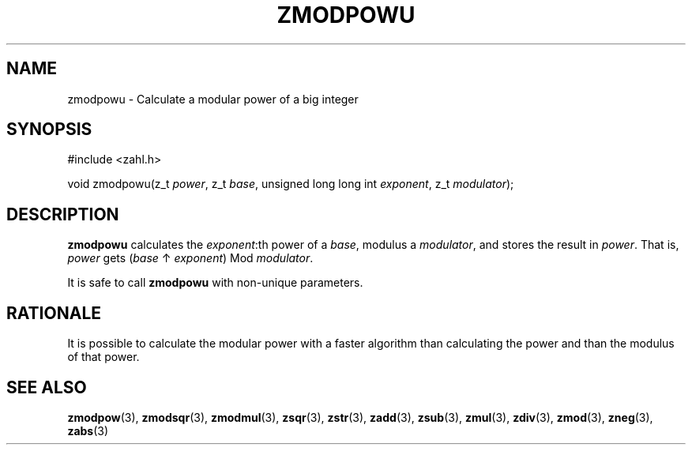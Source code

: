 .TH ZMODPOWU 3 libzahl
.SH NAME
zmodpowu - Calculate a modular power of a big integer
.SH SYNOPSIS
.nf
#include <zahl.h>

void zmodpowu(z_t \fIpower\fP, z_t \fIbase\fP, unsigned long long int \fIexponent\fP, z_t \fImodulator\fP);
.fi
.SH DESCRIPTION
.B zmodpowu
calculates the
.IR exponent :th
power of a
.IR base ,
modulus a
.IR modulator ,
and stores the result in
.IR power .
That is,
.I power
gets
.RI ( base
↑
.IR exponent )
Mod
.IR modulator .
.P
It is safe to call
.B zmodpowu
with non-unique parameters.
.SH RATIONALE
It is possible to calculate the modular power
with a faster algorithm than calculating the
power and than the modulus of that power.
.SH SEE ALSO
.BR zmodpow (3),
.BR zmodsqr (3),
.BR zmodmul (3),
.BR zsqr (3),
.BR zstr (3),
.BR zadd (3),
.BR zsub (3),
.BR zmul (3),
.BR zdiv (3),
.BR zmod (3),
.BR zneg (3),
.BR zabs (3)
